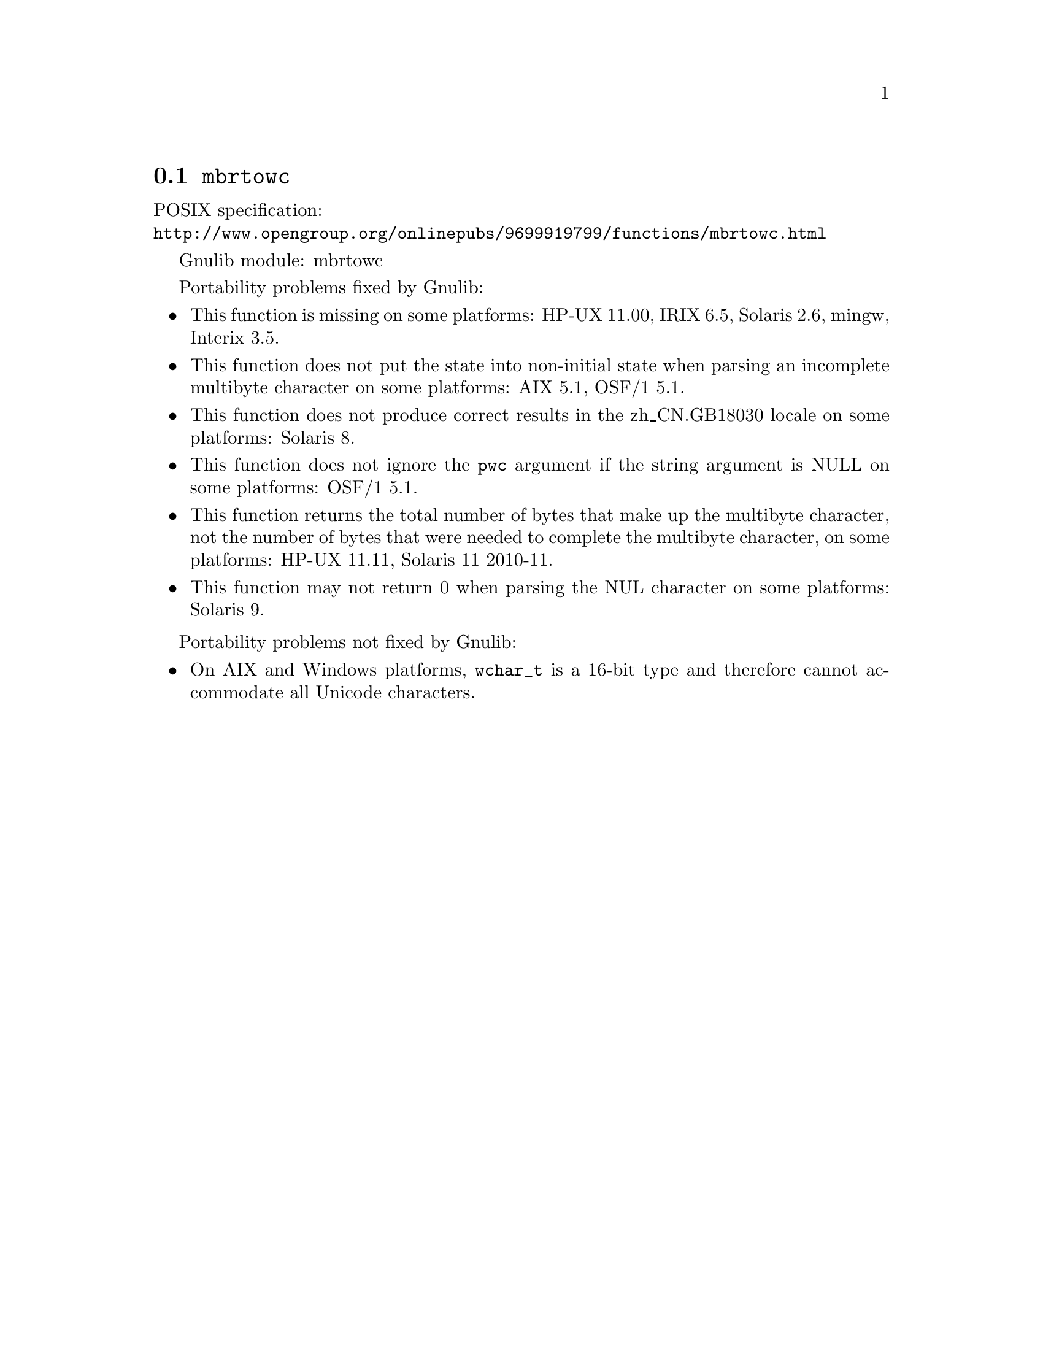 @node mbrtowc
@section @code{mbrtowc}
@findex mbrtowc

POSIX specification:@* @url{http://www.opengroup.org/onlinepubs/9699919799/functions/mbrtowc.html}

Gnulib module: mbrtowc

Portability problems fixed by Gnulib:
@itemize
@item
This function is missing on some platforms:
HP-UX 11.00, IRIX 6.5, Solaris 2.6, mingw, Interix 3.5.
@item
This function does not put the state into non-initial state when parsing an
incomplete multibyte character on some platforms:
AIX 5.1, OSF/1 5.1.
@item
This function does not produce correct results in the zh_CN.GB18030 locale on
some platforms:
Solaris 8.
@item
This function does not ignore the @code{pwc} argument if the string argument is
NULL on some platforms:
OSF/1 5.1.
@item
This function returns the total number of bytes that make up the multibyte
character, not the number of bytes that were needed to complete the multibyte
character, on some platforms:
HP-UX 11.11, Solaris 11 2010-11.
@item
This function may not return 0 when parsing the NUL character on some platforms:
Solaris 9.
@end itemize

Portability problems not fixed by Gnulib:
@itemize
@item
On AIX and Windows platforms, @code{wchar_t} is a 16-bit type and therefore cannot
accommodate all Unicode characters.
@end itemize
